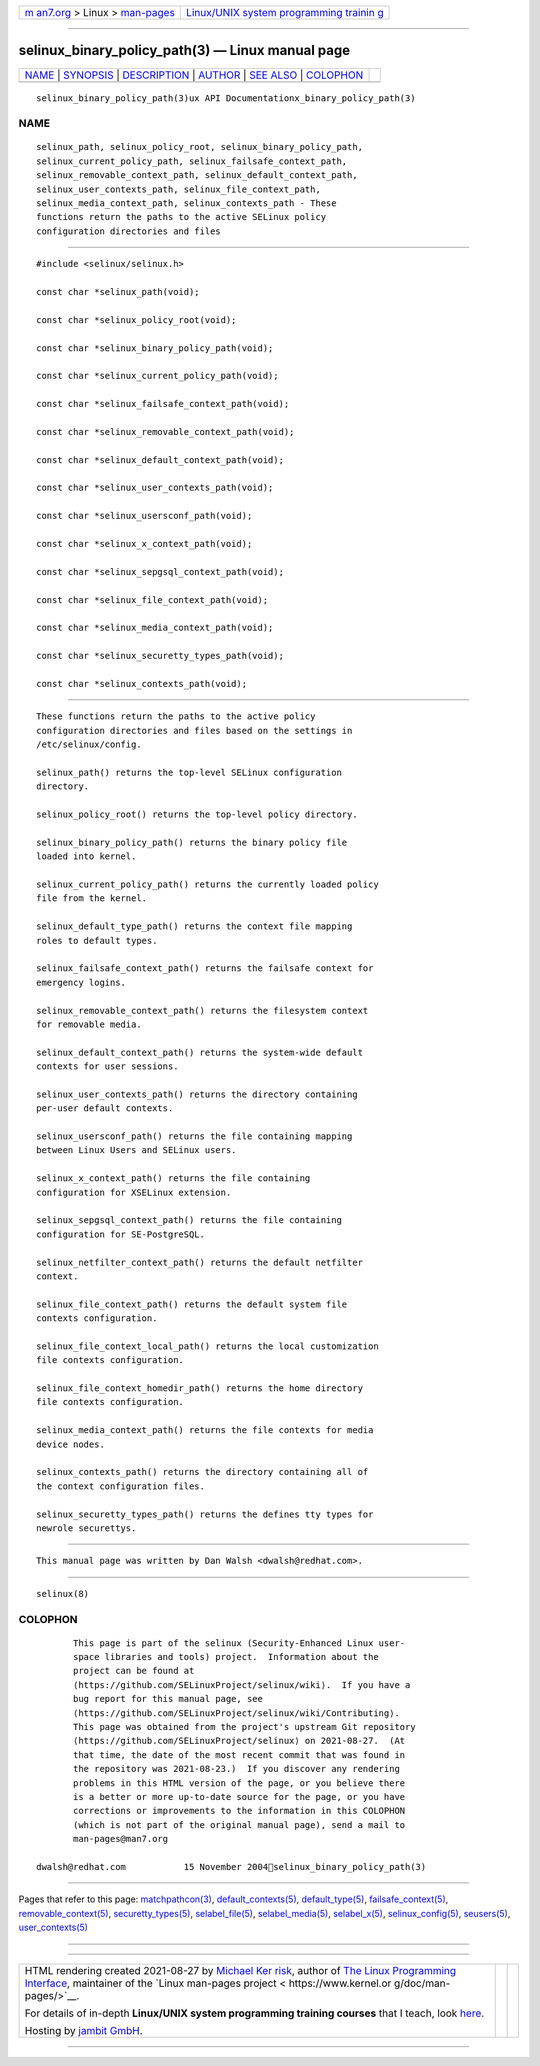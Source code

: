 .. container:: page-top

.. container:: nav-bar

   +----------------------------------+----------------------------------+
   | `m                               | `Linux/UNIX system programming   |
   | an7.org <../../../index.html>`__ | trainin                          |
   | > Linux >                        | g <http://man7.org/training/>`__ |
   | `man-pages <../index.html>`__    |                                  |
   +----------------------------------+----------------------------------+

--------------

selinux_binary_policy_path(3) — Linux manual page
=================================================

+-----------------------------------+-----------------------------------+
| `NAME <#NAME>`__ \|               |                                   |
| `SYNOPSIS <#SYNOPSIS>`__ \|       |                                   |
| `DESCRIPTION <#DESCRIPTION>`__ \| |                                   |
| `AUTHOR <#AUTHOR>`__ \|           |                                   |
| `SEE ALSO <#SEE_ALSO>`__ \|       |                                   |
| `COLOPHON <#COLOPHON>`__          |                                   |
+-----------------------------------+-----------------------------------+
| .. container:: man-search-box     |                                   |
+-----------------------------------+-----------------------------------+

::

   selinux_binary_policy_path(3)ux API Documentationx_binary_policy_path(3)

NAME
-------------------------------------------------

::

          selinux_path, selinux_policy_root, selinux_binary_policy_path,
          selinux_current_policy_path, selinux_failsafe_context_path,
          selinux_removable_context_path, selinux_default_context_path,
          selinux_user_contexts_path, selinux_file_context_path,
          selinux_media_context_path, selinux_contexts_path - These
          functions return the paths to the active SELinux policy
          configuration directories and files


---------------------------------------------------------

::

          #include <selinux/selinux.h>

          const char *selinux_path(void);

          const char *selinux_policy_root(void);

          const char *selinux_binary_policy_path(void);

          const char *selinux_current_policy_path(void);

          const char *selinux_failsafe_context_path(void);

          const char *selinux_removable_context_path(void);

          const char *selinux_default_context_path(void);

          const char *selinux_user_contexts_path(void);

          const char *selinux_usersconf_path(void);

          const char *selinux_x_context_path(void);

          const char *selinux_sepgsql_context_path(void);

          const char *selinux_file_context_path(void);

          const char *selinux_media_context_path(void);

          const char *selinux_securetty_types_path(void);

          const char *selinux_contexts_path(void);


---------------------------------------------------------------

::

          These functions return the paths to the active policy
          configuration directories and files based on the settings in
          /etc/selinux/config.

          selinux_path() returns the top-level SELinux configuration
          directory.

          selinux_policy_root() returns the top-level policy directory.

          selinux_binary_policy_path() returns the binary policy file
          loaded into kernel.

          selinux_current_policy_path() returns the currently loaded policy
          file from the kernel.

          selinux_default_type_path() returns the context file mapping
          roles to default types.

          selinux_failsafe_context_path() returns the failsafe context for
          emergency logins.

          selinux_removable_context_path() returns the filesystem context
          for removable media.

          selinux_default_context_path() returns the system-wide default
          contexts for user sessions.

          selinux_user_contexts_path() returns the directory containing
          per-user default contexts.

          selinux_usersconf_path() returns the file containing mapping
          between Linux Users and SELinux users.

          selinux_x_context_path() returns the file containing
          configuration for XSELinux extension.

          selinux_sepgsql_context_path() returns the file containing
          configuration for SE-PostgreSQL.

          selinux_netfilter_context_path() returns the default netfilter
          context.

          selinux_file_context_path() returns the default system file
          contexts configuration.

          selinux_file_context_local_path() returns the local customization
          file contexts configuration.

          selinux_file_context_homedir_path() returns the home directory
          file contexts configuration.

          selinux_media_context_path() returns the file contexts for media
          device nodes.

          selinux_contexts_path() returns the directory containing all of
          the context configuration files.

          selinux_securetty_types_path() returns the defines tty types for
          newrole securettys.


-----------------------------------------------------

::

          This manual page was written by Dan Walsh <dwalsh@redhat.com>.


---------------------------------------------------------

::

          selinux(8)

COLOPHON
---------------------------------------------------------

::

          This page is part of the selinux (Security-Enhanced Linux user-
          space libraries and tools) project.  Information about the
          project can be found at 
          ⟨https://github.com/SELinuxProject/selinux/wiki⟩.  If you have a
          bug report for this manual page, see
          ⟨https://github.com/SELinuxProject/selinux/wiki/Contributing⟩.
          This page was obtained from the project's upstream Git repository
          ⟨https://github.com/SELinuxProject/selinux⟩ on 2021-08-27.  (At
          that time, the date of the most recent commit that was found in
          the repository was 2021-08-23.)  If you discover any rendering
          problems in this HTML version of the page, or you believe there
          is a better or more up-to-date source for the page, or you have
          corrections or improvements to the information in this COLOPHON
          (which is not part of the original manual page), send a mail to
          man-pages@man7.org

   dwalsh@redhat.com           15 November 2004selinux_binary_policy_path(3)

--------------

Pages that refer to this page:
`matchpathcon(3) <../man3/matchpathcon.3.html>`__, 
`default_contexts(5) <../man5/default_contexts.5.html>`__, 
`default_type(5) <../man5/default_type.5.html>`__, 
`failsafe_context(5) <../man5/failsafe_context.5.html>`__, 
`removable_context(5) <../man5/removable_context.5.html>`__, 
`securetty_types(5) <../man5/securetty_types.5.html>`__, 
`selabel_file(5) <../man5/selabel_file.5.html>`__, 
`selabel_media(5) <../man5/selabel_media.5.html>`__, 
`selabel_x(5) <../man5/selabel_x.5.html>`__, 
`selinux_config(5) <../man5/selinux_config.5.html>`__, 
`seusers(5) <../man5/seusers.5.html>`__, 
`user_contexts(5) <../man5/user_contexts.5.html>`__

--------------

--------------

.. container:: footer

   +-----------------------+-----------------------+-----------------------+
   | HTML rendering        |                       | |Cover of TLPI|       |
   | created 2021-08-27 by |                       |                       |
   | `Michael              |                       |                       |
   | Ker                   |                       |                       |
   | risk <https://man7.or |                       |                       |
   | g/mtk/index.html>`__, |                       |                       |
   | author of `The Linux  |                       |                       |
   | Programming           |                       |                       |
   | Interface <https:     |                       |                       |
   | //man7.org/tlpi/>`__, |                       |                       |
   | maintainer of the     |                       |                       |
   | `Linux man-pages      |                       |                       |
   | project <             |                       |                       |
   | https://www.kernel.or |                       |                       |
   | g/doc/man-pages/>`__. |                       |                       |
   |                       |                       |                       |
   | For details of        |                       |                       |
   | in-depth **Linux/UNIX |                       |                       |
   | system programming    |                       |                       |
   | training courses**    |                       |                       |
   | that I teach, look    |                       |                       |
   | `here <https://ma     |                       |                       |
   | n7.org/training/>`__. |                       |                       |
   |                       |                       |                       |
   | Hosting by `jambit    |                       |                       |
   | GmbH                  |                       |                       |
   | <https://www.jambit.c |                       |                       |
   | om/index_en.html>`__. |                       |                       |
   +-----------------------+-----------------------+-----------------------+

--------------

.. container:: statcounter

   |Web Analytics Made Easy - StatCounter|

.. |Cover of TLPI| image:: https://man7.org/tlpi/cover/TLPI-front-cover-vsmall.png
   :target: https://man7.org/tlpi/
.. |Web Analytics Made Easy - StatCounter| image:: https://c.statcounter.com/7422636/0/9b6714ff/1/
   :class: statcounter
   :target: https://statcounter.com/
